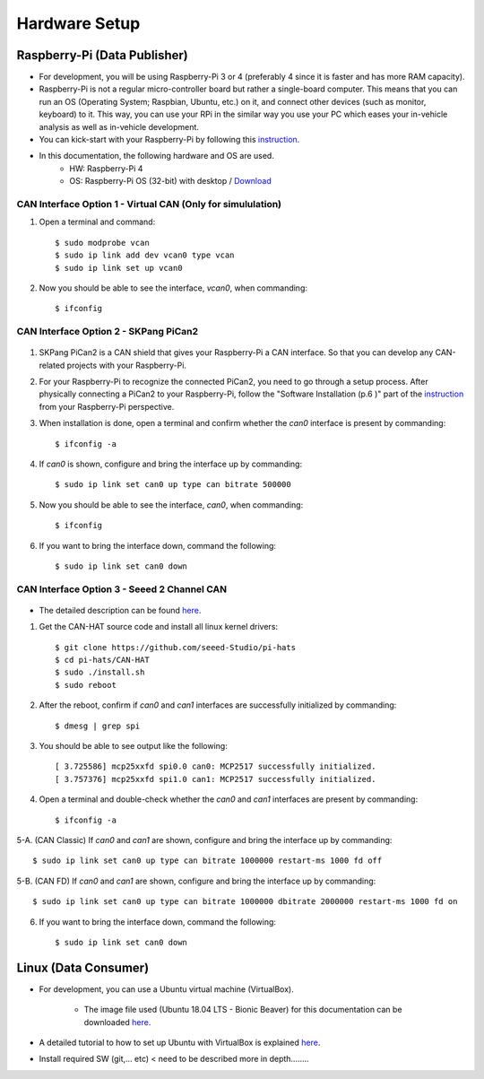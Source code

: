 **************
Hardware Setup
**************

Raspberry-Pi (Data Publisher)
#############################

- For development, you will be using Raspberry-Pi 3 or 4 (preferably 4 since it is faster and has more RAM capacity).

- Raspberry-Pi is not a regular micro-controller board but rather a single-board computer. This means that you can run an OS (Operating System; Raspbian, Ubuntu, etc.) on it, and connect other devices (such as monitor, keyboard) to it. This way, you can use your RPi in the similar way you use your PC which eases your in-vehicle analysis as well as in-vehicle development.

- You can kick-start with your Raspberry-Pi by following this `instruction <https://projects.raspberrypi.org/en/projects/raspberry-pi-setting-up>`_.

- In this documentation, the following hardware and OS are used. 
    * HW: Raspberry-Pi 4 
    * OS: Raspberry-Pi OS (32-bit) with desktop / `Download <https://www.raspberrypi.org/downloads/raspberry-pi-os/>`_



.. _virtual-can:

CAN Interface Option 1 - Virtual CAN (Only for simululation)
************************************************************

1. Open a terminal and command::

    $ sudo modprobe vcan
    $ sudo ip link add dev vcan0 type vcan
    $ sudo ip link set up vcan0

2. Now you should be able to see the interface, `vcan0`, when commanding::

    $ ifconfig



CAN Interface Option 2 - SKPang PiCan2
**************************************

.. figure:: /_images/hw/pican2.jpg
    :width: 700
    :align: center

1. SKPang PiCan2 is a CAN shield that gives your Raspberry-Pi a CAN interface. So that you can develop any CAN-related projects with your Raspberry-Pi.

2. For your Raspberry-Pi to recognize the connected PiCan2, you need to go through a setup process. After physically connecting a PiCan2 to your Raspberry-Pi, follow the "Software Installation (p.6 )" part of the `instruction <http://skpang.co.uk/catalog/images/raspberrypi/pi_2/PICAN2UG13.pdf>`_ from your Raspberry-Pi perspective.

3. When installation is done, open a terminal and confirm whether the `can0` interface is present by commanding::

    $ ifconfig -a

4. If `can0` is shown, configure and bring the interface up by commanding::

    $ sudo ip link set can0 up type can bitrate 500000

5. Now you should be able to see the interface, `can0`, when commanding::

    $ ifconfig

6. If you want to bring the interface down, command the following::

    $ sudo ip link set can0 down



CAN Interface Option 3 - Seeed 2 Channel CAN
********************************************

.. figure:: /_images/hw/seed_2_channel.png
    :width: 800
    :align: center

* The detailed description can be found `here <https://wiki.seeedstudio.com/2-Channel-CAN-BUS-FD-Shield-for-Raspberry-Pi/#install-can-hat>`_.

1. Get the CAN-HAT source code and install all linux kernel drivers::

    $ git clone https://github.com/seeed-Studio/pi-hats
    $ cd pi-hats/CAN-HAT
    $ sudo ./install.sh 
    $ sudo reboot

2. After the reboot, confirm if `can0` and `can1` interfaces are successfully initialized by commanding::

    $ dmesg | grep spi

3. You should be able to see output like the following::

    [ 3.725586] mcp25xxfd spi0.0 can0: MCP2517 successfully initialized.
    [ 3.757376] mcp25xxfd spi1.0 can1: MCP2517 successfully initialized.

4. Open a terminal and double-check whether the `can0` and `can1` interfaces are present by commanding::

    $ ifconfig -a

5-A. (CAN Classic) If `can0` and `can1` are shown, configure and bring the interface up by commanding::

    $ sudo ip link set can0 up type can bitrate 1000000 restart-ms 1000 fd off

5-B. (CAN FD) If `can0` and `can1` are shown, configure and bring the interface up by commanding::

    $ sudo ip link set can0 up type can bitrate 1000000 dbitrate 2000000 restart-ms 1000 fd on

6. If you want to bring the interface down, command the following::

    $ sudo ip link set can0 down



Linux (Data Consumer)
#####################

- For development, you can use a Ubuntu virtual machine (VirtualBox).

    * The image file used (Ubuntu 18.04 LTS - Bionic Beaver) for this documentation can be downloaded `here <http://nl.releases.ubuntu.com/18.04.4/>`_.

- A detailed tutorial to how to set up Ubuntu with VirtualBox is explained `here <https://brb.nci.nih.gov/seqtools/installUbuntu.html>`_.

- Install required SW (git,... etc) < need to be described more in depth........